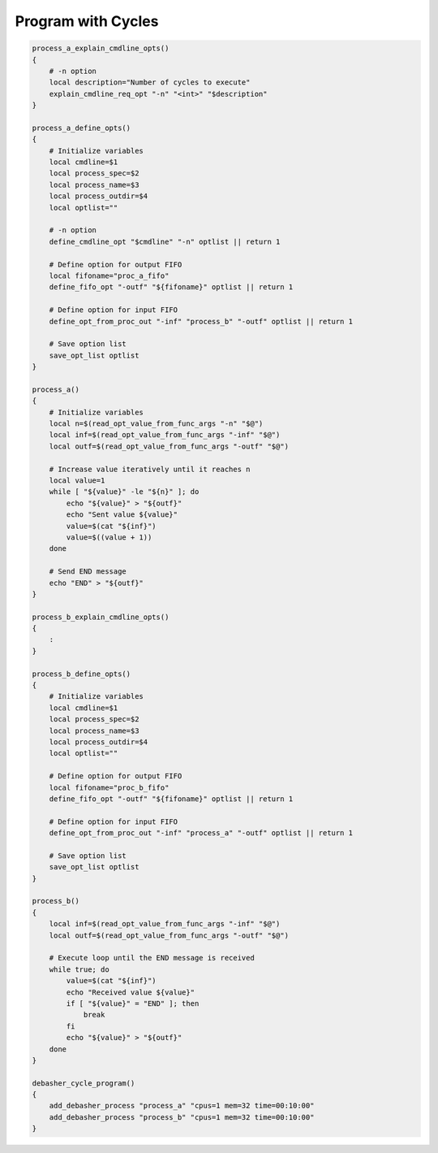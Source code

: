 Program with Cycles
^^^^^^^^^^^^^^^^^^^

.. code-block:: bash

    process_a_explain_cmdline_opts()
    {
        # -n option
        local description="Number of cycles to execute"
        explain_cmdline_req_opt "-n" "<int>" "$description"
    }

    process_a_define_opts()
    {
        # Initialize variables
        local cmdline=$1
        local process_spec=$2
        local process_name=$3
        local process_outdir=$4
        local optlist=""

        # -n option
        define_cmdline_opt "$cmdline" "-n" optlist || return 1

        # Define option for output FIFO
        local fifoname="proc_a_fifo"
        define_fifo_opt "-outf" "${fifoname}" optlist || return 1

        # Define option for input FIFO
        define_opt_from_proc_out "-inf" "process_b" "-outf" optlist || return 1

        # Save option list
        save_opt_list optlist
    }

    process_a()
    {
        # Initialize variables
        local n=$(read_opt_value_from_func_args "-n" "$@")
        local inf=$(read_opt_value_from_func_args "-inf" "$@")
        local outf=$(read_opt_value_from_func_args "-outf" "$@")

        # Increase value iteratively until it reaches n
        local value=1
        while [ "${value}" -le "${n}" ]; do
            echo "${value}" > "${outf}"
            echo "Sent value ${value}"
            value=$(cat "${inf}")
            value=$((value + 1))
        done

        # Send END message
        echo "END" > "${outf}"
    }

    process_b_explain_cmdline_opts()
    {
        :
    }

    process_b_define_opts()
    {
        # Initialize variables
        local cmdline=$1
        local process_spec=$2
        local process_name=$3
        local process_outdir=$4
        local optlist=""

        # Define option for output FIFO
        local fifoname="proc_b_fifo"
        define_fifo_opt "-outf" "${fifoname}" optlist || return 1

        # Define option for input FIFO
        define_opt_from_proc_out "-inf" "process_a" "-outf" optlist || return 1

        # Save option list
        save_opt_list optlist
    }

    process_b()
    {
        local inf=$(read_opt_value_from_func_args "-inf" "$@")
        local outf=$(read_opt_value_from_func_args "-outf" "$@")

        # Execute loop until the END message is received
        while true; do
            value=$(cat "${inf}")
            echo "Received value ${value}"
            if [ "${value}" = "END" ]; then
                break
            fi
            echo "${value}" > "${outf}"
        done
    }

    debasher_cycle_program()
    {
        add_debasher_process "process_a" "cpus=1 mem=32 time=00:10:00"
        add_debasher_process "process_b" "cpus=1 mem=32 time=00:10:00"
    }
